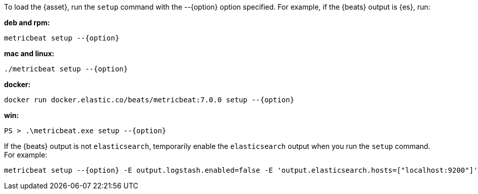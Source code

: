 
To load the {asset}, run the `setup` command with the +--{option}+ option
specified. For example, if the {beats} output is {es}, run:

*deb and rpm:*

["source","sh",subs="attributes"]
----
metricbeat setup --{option}
----

*mac and linux:*

["source","sh",subs="attributes"]
----
./metricbeat setup --{option}
----

*docker:*

["source","sh",subs="attributes"]
----
docker run docker.elastic.co/beats/metricbeat:7.0.0 setup --{option}
----

*win:*

["source","sh",subs="attributes"]
----------------------------------------------------------------------
PS > .{backslash}metricbeat.exe setup --{option}
----------------------------------------------------------------------

If the {beats} output is not `elasticsearch`, temporarily enable the
`elasticsearch` output when you run the `setup` command. For example:

["source","sh",subs="attributes"]
--
metricbeat setup --{option} -E output.logstash.enabled=false -E 'output.elasticsearch.hosts=["localhost:9200"]'
--
